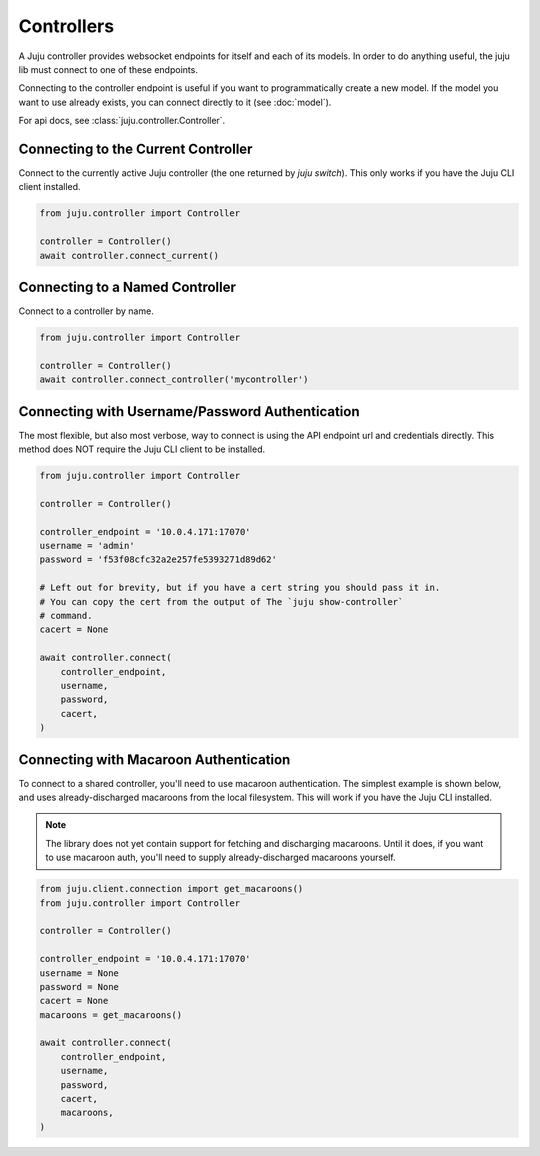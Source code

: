 Controllers
===========
A Juju controller provides websocket endpoints for itself and each of its
models. In order to do anything useful, the juju lib must connect to one of
these endpoints.

Connecting to the controller endpoint is useful if you want to programmatically
create a new model. If the model you want to use already exists, you can
connect directly to it (see :doc:`model`).

For api docs, see :class:`juju.controller.Controller`.


Connecting to the Current Controller
------------------------------------
Connect to the currently active Juju controller (the one returned by
`juju switch`). This only works if you have the Juju CLI client installed.

.. code:: python

  from juju.controller import Controller

  controller = Controller()
  await controller.connect_current()


Connecting to a Named Controller
--------------------------------
Connect to a controller by name.

.. code:: python

  from juju.controller import Controller

  controller = Controller()
  await controller.connect_controller('mycontroller')


Connecting with Username/Password Authentication
------------------------------------------------
The most flexible, but also most verbose, way to connect is using the API
endpoint url and credentials directly. This method does NOT require the Juju
CLI client to be installed.

.. code:: python

  from juju.controller import Controller

  controller = Controller()

  controller_endpoint = '10.0.4.171:17070'
  username = 'admin'
  password = 'f53f08cfc32a2e257fe5393271d89d62'

  # Left out for brevity, but if you have a cert string you should pass it in.
  # You can copy the cert from the output of The `juju show-controller`
  # command.
  cacert = None

  await controller.connect(
      controller_endpoint,
      username,
      password,
      cacert,
  )


Connecting with Macaroon Authentication
---------------------------------------
To connect to a shared controller, you'll need
to use macaroon authentication. The simplest example is shown below, and uses
already-discharged macaroons from the local filesystem. This will work if you
have the Juju CLI installed.

.. note::

  The library does not yet contain support for fetching and discharging
  macaroons. Until it does, if you want to use macaroon auth, you'll need
  to supply already-discharged macaroons yourself.

.. code:: python

  from juju.client.connection import get_macaroons()
  from juju.controller import Controller

  controller = Controller()

  controller_endpoint = '10.0.4.171:17070'
  username = None
  password = None
  cacert = None
  macaroons = get_macaroons()

  await controller.connect(
      controller_endpoint,
      username,
      password,
      cacert,
      macaroons,
  )
